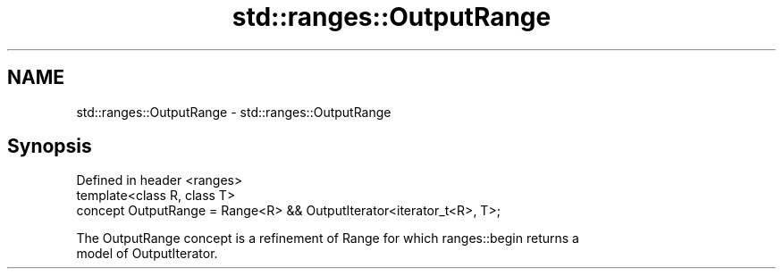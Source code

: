 .TH std::ranges::OutputRange 3 "2020.11.17" "http://cppreference.com" "C++ Standard Libary"
.SH NAME
std::ranges::OutputRange \- std::ranges::OutputRange

.SH Synopsis
   Defined in header <ranges>
   template<class R, class T>
     concept OutputRange = Range<R> && OutputIterator<iterator_t<R>, T>;

   The OutputRange concept is a refinement of Range for which ranges::begin returns a
   model of OutputIterator.
